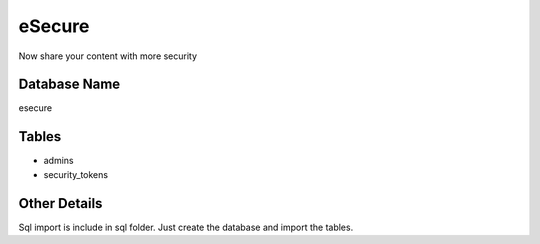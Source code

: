 ###################
eSecure
###################

Now share your content with more security

*******************
Database Name
*******************
esecure

*******************
Tables
*******************
-  admins
-  security_tokens

*******************
Other Details
*******************
Sql import is include in sql folder. Just create the database and import the tables.

